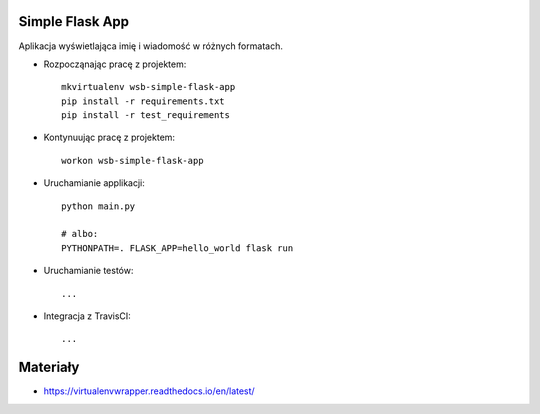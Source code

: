 Simple Flask App
================

Aplikacja wyświetlająca imię i wiadomość w różnych formatach.

- Rozpocząnając pracę z projektem:

  ::

    mkvirtualenv wsb-simple-flask-app
    pip install -r requirements.txt
    pip install -r test_requirements

- Kontynuując pracę z projektem:

  ::

    workon wsb-simple-flask-app

- Uruchamianie applikacji:

  :: 

    python main.py

    # albo:
    PYTHONPATH=. FLASK_APP=hello_world flask run

- Uruchamianie testów:

  ::

    ...

- Integracja z TravisCI:

  ::

    ...


Materiały
=========

- https://virtualenvwrapper.readthedocs.io/en/latest/